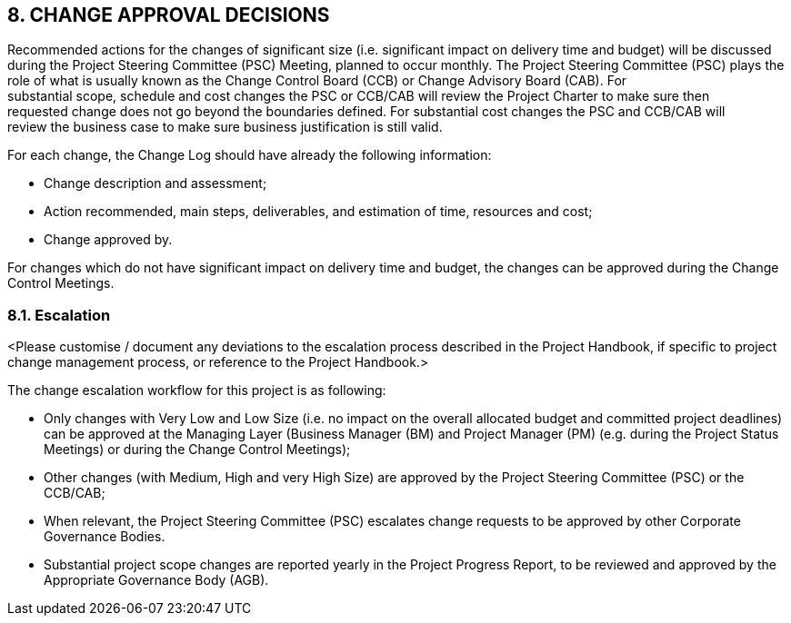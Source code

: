 == 8. CHANGE APPROVAL DECISIONS
Recommended actions for the changes of significant size (i.e. significant impact on delivery time and budget) will be discussed during the [lime]#Project Steering Committee (PSC) Meeting, planned to occur monthly#. The [lime]#Project Steering Committee (PSC)# plays the role of what is usually known as the Change Control Board (CCB) or Change Advisory Board (CAB). For +
substantial scope, schedule and cost changes the PSC or CCB/CAB will review the Project Charter to make sure then  +
requested change does not go beyond the boundaries defined. [lime]#For substantial cost changes the PSC and CCB/CAB will +
review the business case to make sure business justification is still valid.#

[lime]#For each change, the Change Log should have already the following information:#

* [lime]#Change description and assessment;#
* [lime]#Action recommended, main steps, deliverables, and estimation of time, resources and cost;#
* [lime]#Change approved by.#

[lime]#For changes which do not have# significant impact on delivery time and budget, the changes can be approved during the [lime]#Change Control Meetings#.

=== 8.1. Escalation
[aqua]#<Please customise / document any deviations to the escalation process described in the Project Handbook, if specific to project change management process, or reference to the Project Handbook.>#

The change escalation workflow for this project is as following:

*	Only changes with [lime]#Very Low and Low Size# (i.e. no impact on the overall allocated budget and committed project deadlines) can be approved at the [lime]#Managing# Layer (Business Manager (BM) and Project Manager (PM) (e.g. during the [lime]#Project Status Meetings#) or during the [lime]#Change Control Meetings#);
*	Other changes ([lime]#with Medium, High and very High Size#) are approved by the [lime]#Project Steering Committee (PSC) or the CCB/CAB;#
*	When relevant, the [lime]#Project Steering Committee (PSC)# escalates change requests to be approved by other [lime]#Corporate Governance Bodies#.
*	Substantial project scope changes are reported [lime]#yearly# in the Project Progress Report, to be reviewed and approved by the [lime]#Appropriate Governance Body (AGB)#.

